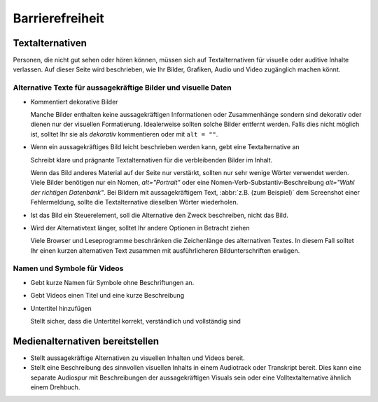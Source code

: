 Barrierefreiheit
================

Textalternativen
----------------

Personen, die nicht gut sehen oder hören können, müssen sich auf
Textalternativen für visuelle oder auditive Inhalte verlassen. Auf dieser Seite
wird beschrieben, wie Ihr Bilder, Grafiken, Audio und Video zugänglich machen
könnt.

Alternative Texte für aussagekräftige Bilder und visuelle Daten
~~~~~~~~~~~~~~~~~~~~~~~~~~~~~~~~~~~~~~~~~~~~~~~~~~~~~~~~~~~~~~~

* Kommentiert dekorative Bilder

  Manche Bilder enthalten keine aussagekräftigen Informationen oder
  Zusammenhänge sondern sind dekorativ oder dienen nur der visuellen
  Formatierung. Idealerweise sollten solche Bilder entfernt werden. Falls dies
  nicht möglich ist, solltet Ihr sie als *dekorativ* kommentieren oder mit ``alt
  = ""``.

  .. seealso::
     * `An alt Decision Tree
       <https://www.w3.org/WAI/tutorials/images/decision-tree/>`_
     * `WAI Decorative Images
       <https://www.w3.org/WAI/tutorials/images/decorative/>`_
     * `WebAIM Decorative Images
       <https://webaim.org/techniques/alttext/#decorative>`_

* Wenn ein aussagekräftiges Bild leicht beschrieben werden kann, gebt eine
  Textalternative an

  Schreibt klare und prägnante Textalternativen für die verbleibenden Bilder im
  Inhalt.

  Wenn das Bild anderes Material auf der Seite nur verstärkt, sollten nur sehr
  wenige Wörter verwendet werden. Viele Bilder benötigen nur ein Nomen,
  `alt="Portrait"` oder eine Nomen-Verb-Substantiv-Beschreibung `alt="Wahl der
  richtigen Datenbank"`. Bei Bildern mit aussagekräftigem Text, :abbr:`z.B. (zum
  Beispiel)` dem Screenshot einer Fehlermeldung, sollte die Textalternative
  dieselben Wörter wiederholen.

* Ist das Bild ein Steuerelement, soll die Alternative den Zweck beschreiben,
  nicht das Bild.

  .. seealso::
     * `Functional Images
       <https://www.w3.org/WAI/tutorials/images/functional/>`_

* Wird der Alternativtext länger, solltet Ihr andere Optionen in Betracht ziehen

  Viele Browser und Leseprogramme beschränken die Zeichenlänge des alternativen
  Textes. In diesem Fall solltet Ihr einen kurzen alternativen Text zusammen mit
  ausführlicheren Bildunterschriften erwägen.

  .. seealso::
     * `Complex Images <https://www.w3.org/WAI/tutorials/images/complex/>`_

Namen und Symbole für Videos
~~~~~~~~~~~~~~~~~~~~~~~~~~~~

* Gebt kurze Namen für Symbole ohne Beschriftungen an.

  .. seealso::
     * `Icon Usability <https://www.nngroup.com/articles/icon-usability/>`_

* Gebt Videos einen Titel und eine kurze Beschreibung

  .. seealso::
     * `How to Write the Best YouTube Descriptions: Tips and Examples
       <https://blog.hootsuite.com/youtube-descriptions/>`_
     * `Providing a short text alternative that describes the purpose of live
       audio-only and live video-only content
       <https://www.w3.org/WAI/WCAG21/Techniques/general/G68>`_
     * `Providing a short text alternative which is the accepted name or a
       descriptive name of the non-text content
       <https://www.w3.org/WAI/WCAG21/Techniques/general/G100>`_

* Untertitel hinzufügen

  Stellt sicher, dass die Untertitel korrekt, verständlich und vollständig sind

  .. seealso::
     * `Captions/Subtitles <https://www.w3.org/WAI/media/av/captions/>`_
     * `508 Accessible Videos – How to Caption Videos
       <https://digital.gov/2014/06/30/508-accessible-videos-how-to-caption-videos/>`_
     * `BBC Subtitle Guidelines <https://bbc.github.io/subtitle-guidelines/>`_

Medienalternativen bereitstellen
--------------------------------

* Stellt aussagekräftige Alternativen zu visuellen Inhalten und Videos bereit.

  .. seealso::
     * `Providing audio that describes the important video content and
       describing it as such
       <https://www.w3.org/WAI/WCAG21/Techniques/general/G166>`_
     * `Understanding Success Criterion 1.2.5: Audio Description (Prerecorded)
       <https://www.w3.org/WAI/WCAG21/Understanding/audio-description-prerecorded.html>`_

* Stellt eine Beschreibung des sinnvollen visuellen Inhalts in einem Audiotrack
  oder Transkript bereit. Dies kann eine separate Audiospur mit Beschreibungen
  der aussagekräftigen Visuals sein oder eine Volltextalternative ähnlich einem Drehbuch.

  .. seealso::
     * `Transcripts <https://www.w3.org/WAI/media/av/transcripts/>`_
     * `Providing a movie with extended audio descriptions
       <https://www.w3.org/WAI/WCAG21/Techniques/general/G8>`_
     * `Providing an alternative for time based media
       <https://www.w3.org/WAI/WCAG21/Techniques/general/G69>`_
     * `Placing a link to the alternative for time-based media immediately next
       to the non-text content
       <https://www.w3.org/WAI/WCAG21/Techniques/general/G58>`_
     * `Providing a second, user-selectable, audio track that includes audio
       descriptions <https://www.w3.org/WAI/WCAG21/Techniques/general/G78>`_
     * `Providing an alternative for time-based media for video-only content
       <https://www.w3.org/WAI/WCAG21/Techniques/general/G159>`_
     * `Providing a version of a movie with audio descriptions
       <https://www.w3.org/WAI/WCAG21/Techniques/general/G173>`_
     * `Understanding Success Criterion 1.2.8: Media Alternative (Prerecorded)
       <https://www.w3.org/WAI/WCAG21/Understanding/media-alternative-prerecorded.html>`_
     * `WCAG confusion around audio description
       <https://www.visionaustralia.org/community/news/2019-08-23/wcag-confusion-around-audio-description-0>`_
